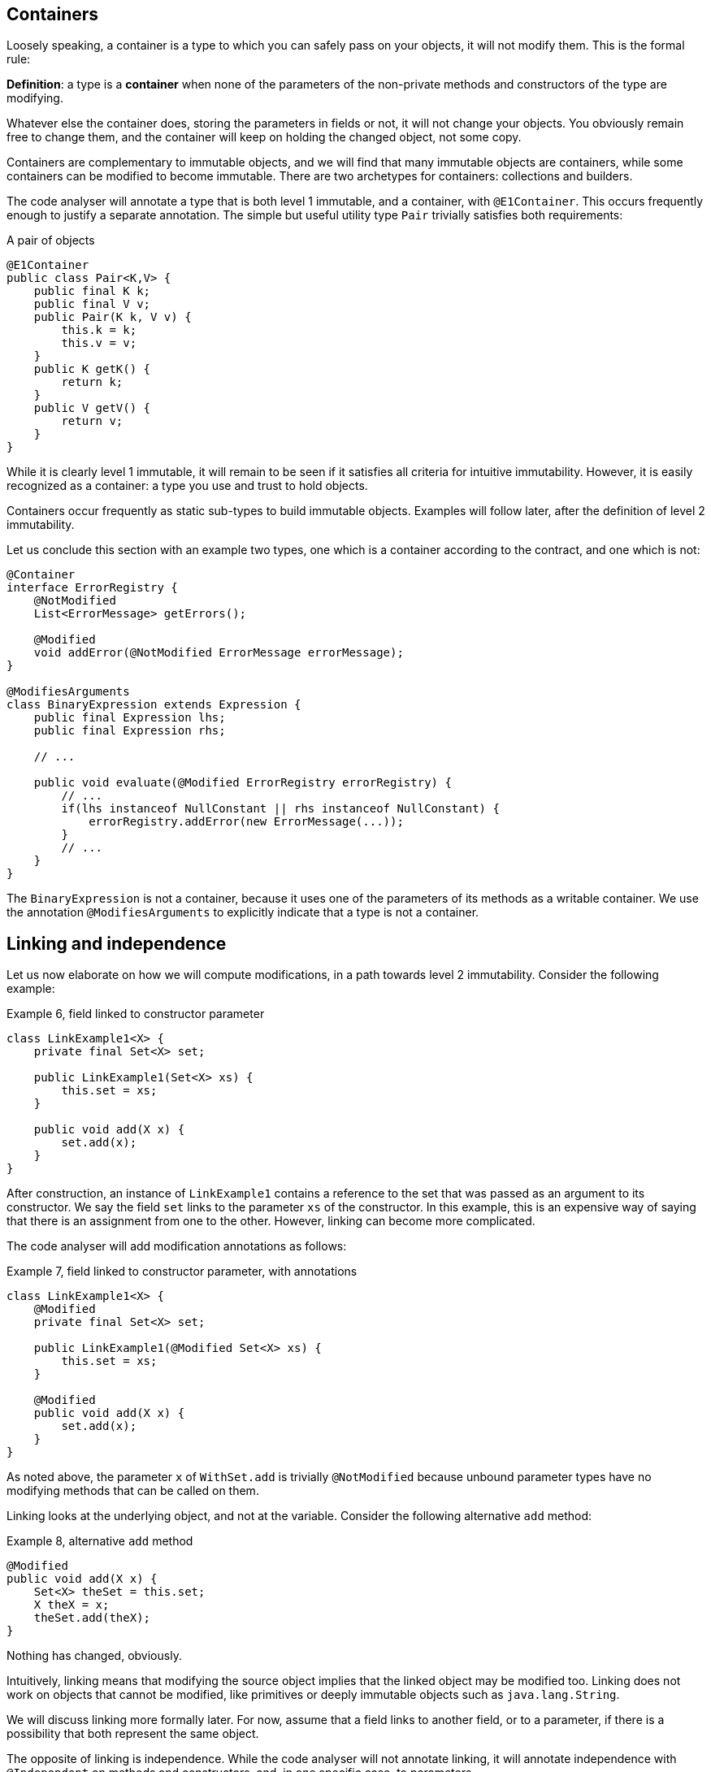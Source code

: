 == Containers

Loosely speaking, a container is a type to which you can safely pass on your objects, it will not modify them.
This is the formal rule:

****
*Definition*: a type is a *container* when none of the parameters of the non-private methods and constructors of the type are modifying.
****

Whatever else the container does, storing the parameters in fields or not, it will not change your objects.
You obviously remain free to change them, and the container will keep on holding the changed object, not some copy.

Containers are complementary to immutable objects, and we will find that many immutable objects are containers, while some containers can be modified to become immutable.
There are two archetypes for containers: collections and builders.

The code analyser will annotate a type that is both level 1 immutable, and a container, with `@E1Container`.
This occurs frequently enough to justify a separate annotation.
The simple but useful utility type `Pair` trivially satisfies both requirements:

.A pair of objects
[source,java]
----
@E1Container
public class Pair<K,V> {
    public final K k;
    public final V v;
    public Pair(K k, V v) {
        this.k = k;
        this.v = v;
    }
    public K getK() {
        return k;
    }
    public V getV() {
        return v;
    }
}
----

While it is clearly level 1 immutable, it will remain to be seen if it satisfies all criteria for intuitive immutability.
However, it is easily recognized as a container: a type you use and trust to hold objects.

Containers occur frequently as static sub-types to build immutable objects.
Examples will follow later, after the definition of level 2 immutability.

Let us conclude this section with an example two types, one which is a container according to the contract, and one which is not:

[source,java]
----
@Container
interface ErrorRegistry {
    @NotModified
    List<ErrorMessage> getErrors();

    @Modified
    void addError(@NotModified ErrorMessage errorMessage);
}

@ModifiesArguments
class BinaryExpression extends Expression {
    public final Expression lhs;
    public final Expression rhs;

    // ...

    public void evaluate(@Modified ErrorRegistry errorRegistry) {
        // ...
        if(lhs instanceof NullConstant || rhs instanceof NullConstant) {
            errorRegistry.addError(new ErrorMessage(...));
        }
        // ...
    }
}
----

The `BinaryExpression` is not a container, because it uses one of the parameters of its methods as a writable container.
We use the annotation `@ModifiesArguments` to explicitly indicate that a type is not a container.

== Linking and independence

Let us now elaborate on how we will compute modifications, in a path towards level 2 immutability.
Consider the following example:

.Example 6, field linked to constructor parameter
[source,java]
----
class LinkExample1<X> {
    private final Set<X> set;

    public LinkExample1(Set<X> xs) {
        this.set = xs;
    }

    public void add(X x) {
        set.add(x);
    }
}
----

After construction, an instance of `LinkExample1` contains a reference to the set that was passed as an argument to its constructor.
We say the field `set` links to the parameter `xs` of the constructor.
In this example, this is an expensive way of saying that there is an assignment from one to the other.
However, linking can become more complicated.

The code analyser will add modification annotations as follows:

.Example 7, field linked to constructor parameter, with annotations
[source,java]
----
class LinkExample1<X> {
    @Modified
    private final Set<X> set;

    public LinkExample1(@Modified Set<X> xs) {
        this.set = xs;
    }

    @Modified
    public void add(X x) {
        set.add(x);
    }
}
----

As noted above, the parameter `x` of `WithSet.add` is trivially `@NotModified`  because unbound parameter types have no modifying methods that can be called on them.

Linking looks at the underlying object, and not at the variable.
Consider the following alternative `add` method:

.Example 8, alternative `add` method
[source,java]
----
@Modified
public void add(X x) {
    Set<X> theSet = this.set;
    X theX = x;
    theSet.add(theX);
}
----

Nothing has changed, obviously.

****
Intuitively, linking means that modifying the source object implies that the linked object may be modified too.
Linking does not work on objects that cannot be modified, like primitives or deeply immutable objects such as `java.lang.String`.
****

We will discuss linking more formally later.
For now, assume that a field links to another field, or to a parameter, if there is a possibility that both represent the same object.

The opposite of linking is independence.
While the code analyser will not annotate linking, it will annotate independence with `@Independent` on methods and constructors, and, in one specific case, to parameters.

****
*Definition*: A method returning a real value (not `void`, not `this`) is *independent* when the object returned does not link to any of the fields of the type.
****

The definition for independence on a constructor is very similar:

****
*Definition*: A constructor is *independent* when the fields of the resulting instance do not link to the parameters of the constructor.
****

Finally, we provide a definition for cases where programmers choose to systematically return method results via parameters rather than the return type, as is often the case when using, for example, the vertx.io framework:

****
*Definition*: if a method does not return a real value (it is `void`, or it returns `this`), and it has consumer parameters, then it is *independent* when the objects linking to the consumers do not link to the fields of the class or other parameters of the method.
****

It follows immediately that:

- empty constructors of top-level types and static sub-types (but not necessarily sub types-that are not static!) are always independent; no need to annotate
- methods that return primitives or deeply immutable objects are independent, since these objects cannot be modified

Examples follow soon, once immutability has been defined in more detail.

// ensure a newline at the end

